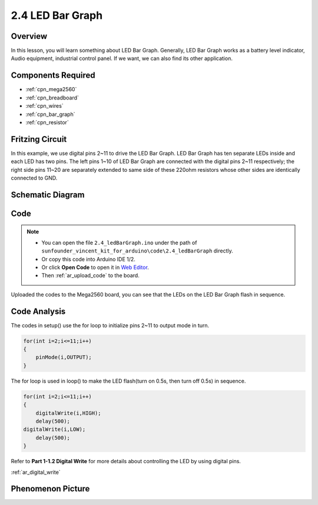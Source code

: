 .. _ar_bar_graph:

2.4 LED Bar Graph
==================

Overview
--------

In this lesson, you will learn something about LED Bar Graph. Generally,
LED Bar Graph works as a battery level indicator, Audio equipment,
industrial control panel. If we want, we can also find its other
application.

Components Required
-------------------

.. image:: img/list_2.4.png

* :ref:`cpn_mega2560`
* :ref:`cpn_breadboard`
* :ref:`cpn_wires`
* :ref:`cpn_bar_graph`
* :ref:`cpn_resistor`

Fritzing Circuit
----------------

In this example, we use digital pins 2~11 to drive the LED Bar Graph.
LED Bar Graph has ten separate LEDs inside and each LED has two pins.
The left pins 1~10 of LED Bar Graph are connected with the digital pins
2~11 respectively; the right side pins 11~20 are separately extended to
same side of these 220ohm resistors whose other sides are identically
connected to GND.

.. image:: img/image82.png

Schematic Diagram
-----------------

.. image:: img/image427.png

Code
----

.. note::

    * You can open the file ``2.4_ledBarGraph.ino`` under the path of ``sunfounder_vincent_kit_for_arduino\code\2.4_ledBarGraph`` directly.
    * Or copy this code into Arduino IDE 1/2.
    * Or click **Open Code** to open it in `Web Editor <https://docs.arduino.cc/cloud/web-editor/tutorials/getting-started/getting-started-web-editor>`_.
    * Then :ref:`ar_upload_code` to the board.

.. raw:: html

    <iframe src=https://create.arduino.cc/editor/sunfounder01/0614541f-58d0-4f5c-b7c9-c3b893178fda/preview?embed style="height:510px;width:100%;margin:10px 0" frameborder=0></iframe>

Uploaded the codes to the Mega2560 board, you can see that the LEDs on the LED Bar Graph flash in sequence.

Code Analysis
-------------
The codes in setup() use the for loop to initialize pins 2~11 to output mode in turn.  

.. code-block:: arduino

    for(int i=2;i<=11;i++)
    {
        pinMode(i,OUTPUT);
    }

The for loop is used in loop() to make the LED flash(turn on 0.5s, then turn off 0.5s) in sequence.

.. code-block:: arduino

    for(int i=2;i<=11;i++)
    {
        digitalWrite(i,HIGH);
        delay(500);
    digitalWrite(i,LOW);
        delay(500);
    }

Refer to **Part 1-1.2 Digital Write** for more details about controlling the LED by using digital pins. 

:ref:`ar_digital_write`

Phenomenon Picture
------------------

.. image:: img/image84.jpeg
